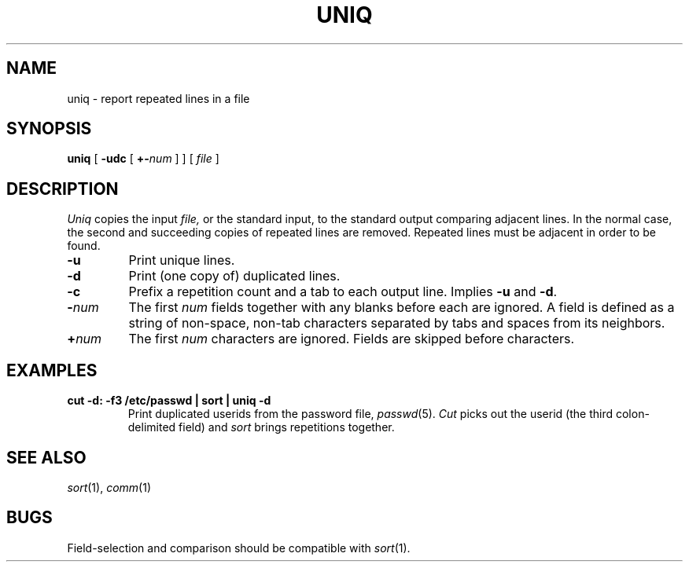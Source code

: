 .TH UNIQ 1
.CT 1 files
.SH NAME
uniq \- report repeated lines in a file
.SH SYNOPSIS
.B uniq
[
.B -udc
[
.BI +- num
]
]
[
.I file
]
.SH DESCRIPTION
.I Uniq
copies the input
.I file,
or the standard input, to the
standard output comparing adjacent lines.
In the normal case, the second and succeeding copies
of repeated lines are
removed.
Repeated lines must be adjacent
in order to be found.
.TP
.B -u
Print unique lines.
.TP
.B -d
Print (one copy of) duplicated lines.
.TP
.B -c
Prefix a repetition count and a tab to each output line.
Implies
.B -u
and
.BR -d .
.TP
.BI - num
The first
.IR num
fields
together with any blanks before each are ignored.
A field is defined as a string of non-space, non-tab characters
separated by tabs and spaces from its neighbors.
.TP
.BI + num
The first
.IR num
characters are ignored.
Fields are skipped before characters.
.SH EXAMPLES
.TP
.B
cut -d: -f3 /etc/passwd | sort | uniq -d
Print duplicated userids from the password file,
.IR passwd (5).
.I Cut
picks out the userid (the third colon-delimited field) and
.I sort
brings repetitions together.
.SH "SEE ALSO"
.IR sort (1), 
.IR comm (1)
.SH BUGS
Field-selection and comparison should be compatible with 
.IR sort (1).
